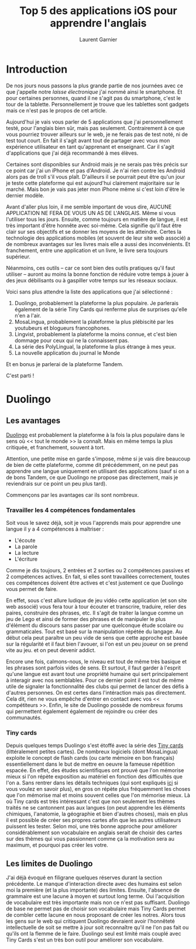#+TITLE: Top 5 des applications iOS pour apprendre l'anglais
#+AUTHOR: Laurent Garnier

* Introduction
De nos jours nous passons la plus grande partie de nos journées avec
ce que j'appelle notre /laisse électronique/ j'ai nommé ainsi le
smartphone. Et pour certaines personnes, quand il ne s'agit pas du
smartphone, c'est le tour de la tablette. Personnellement je trouve
que les tablettes sont gadgets mais ce n'est pas le propos de cet
article. 

Aujourd'hui je vais vous parler de 5 applications que j'ai
personnellement testé, pour l'anglais bien sûr, mais pas
seulement. Contrairement à ce que vous pourriez trouver ailleurs sur
le web, je ne ferais pas de test noté, ni de test tout court. En fait
il s'agit avant tout de partager avec vous mon expérience utilisateur
en tant qu'apprenant et enseignant. Car il s'agit d'applications que
j'ai déjà recommandé à mes élèves. 

Certaines sont disponibles sur Android mais je ne serais pas très
précis sur ce point car j'ai un iPhone et pas d'Android. Je n'ai rien
contre les Android alors pas de troll s'il vous plaît. D'ailleurs il
se pourrait peut être qu'un jour je teste cette plateforme qui est
aujourd'hui clairement majoritaire sur le marché. Mais bon je vais pas
jeter mon iPhone même si c'est loin d'être le dernier modèle. 

Avant d'aller plus loin, il me semble important de vous dire, AUCUNE
APPLICATION NE FERA DE VOUS UN AS DE L'ANGLAIS. Même si vous
l'utiliser tous les jours. Ensuite, comme toujours en matière de
langue, il est très important d'être honnête avec soi-même. Cela
signifie qu'il faut être clair sur ses objectifs et se donner les
moyens de les atteindre. Certes la technologie des applications
mobiles (et souvent de leur site web associé) a de nombreux avantages
sur les livres mais elle a aussi des inconvénients. Et franchement,
entre une application et un livre, le livre sera toujours supérieur. 

Néanmoins, ces outils -- car ce sont bien des outils pratiques qu'il
faut utiliser -- auront au moins la bonne fonction de réduire votre
temps à jouer à des jeux débilisants ou à gaspiller votre temps sur
les réseaux sociaux. 

Voici sans plus attendre la liste des applications que j'ai
sélectionné :
1. Duolingo, probablement la plateforme la plus populaire. Je
   parlerais également de la série Tiny Cards qui renferme plus de
   surprises qu'elle n'en a l'air. 
2. MosaLingua, probablement la plateforme la plus plébiscité par les
   youtubeurs et blogueurs francophones.
3. Lingvist, probablement la plateforme la moins connue, et c'est bien
   dommage pour ceux qui ne la connaissent pas.
4. La série des PolyLingual, la plateforme la plus étrange à mes yeux.
5. La nouvelle application du journal le Monde
Et en bonus je parlerai de la plateforme Tandem. 

C'est parti !
* Duolingo
** Les avantages
[[https://www.duolingo.com/][Duolingo]] est probablement la plateforme à la fois la plus populaire
dans le sens où << tout le monde >> la connaît. Mais en même temps la
plus critiquée, et franchement, souvent à tort. 

Attention, une petite mise en garde s'impose, même si je vais dire
beaucoup de bien de cette plateforme, comme dit précédemment, on ne
peut pas apprendre une langue uniquement en utilisant des applications
(sauf si on a de bons Tandem, ce que Duolingo ne propose pas
directement, mais je reviendrais sur ce point un peu plus tard).

Commençons par les avantages car ils sont nombreux.
*** Travailler les 4 compétences fondamentales
Soit vous le savez déjà, soit je vous l'apprends mais pour apprendre
une langue il y a 4 compétences à maîtriser :
+ L'écoute
+ La parole
+ La lecture 
+ L'écriture
Comme je dis toujours, 2 entrées et 2 sorties ou 2 compétences
passives et 2 compétences actives. En fait, si elles sont travaillées
correctement, toutes ces compétences doivent être actives et c'est
justement ce que Duolingo vous permet de faire. 

En effet, sous c'est allure ludique de jeu vidéo cette application (et
son site web associé) vous fera tour à tour écouter et transcrire,
traduire, relier des paires, construire des phrases, etc. Il s'agit de
traiter la langue comme un jeu de Lego et ainsi de former des phrases
et de manipuler le plus d'élément du discours sans passer par une
quelconque étude scolaire ou grammaticales. Tout est basé sur la
manipulation répétée du langage. Au début cela peut paraître un peu
vide de sens que cette approche est basée sur la régularité et il faut
bien l'avouer, si l'on est un peu joueur on se prend vite au jeu. et
on peut devenir addict. 

Encore une fois, calmons-nous, le niveau est tout de même très basique
et les phrases sont parfois vides de sens. Et surtout, il faut garder
à l'esprit qu'une langue est avant tout une propriété humaine qui sert
principalement à interagir avec nos semblables. Pour ce dernier point
il est tout de même utile de signaler la fonctionnalité des clubs qui
permet de lancer des défis à d'autres personnes. On est certes dans
l'intéraction mais pas directement. Cela dit, rien ne vous empêche
d'entrer en contact avec vos << compétiteurs >>. Enfin, le site de
Duolingo possède de nombreux forums qui permettent également également
de rejoindre ou créer des communautés.
*** Tiny cards
Depuis quelques temps Duolingo s'est étoffé avec la série des [[https://tinycards.duolingo.com/][Tiny
cards]] (littéralement petites cartes). De nombreux logiciels (dont MosaLingua) exploite le concept de
flash cards (ou carte mémoire en bon français) essentiellement dans le
but de mettre en oeuvre la fameuse répétition espacée. En effet, des
études scientifiques ont prouvé que l'on mémorise mieux si l'on répète
exposition au matériel en fonction des difficultés que l'on a. Sans
rentrer dans les détails techniques (qui sont expliqués [[https://fr.wikipedia.org/wiki/R%25C3%25A9p%25C3%25A9tition_espac%25C3%25A9e][ici]] si vous
voulez en savoir plus), en gros on répète plus fréquemment les choses
que l'on mémorise mal et moins souvent celles que l'on mémorise
mieux. 
Là où Tiny cards est très intéressant c'est que non seulement les
thèmes traités ne se cantonnent pas aux langues (on peut apprendre les
éléments chimiques, l'anatomie, la géographie et bien d'autres
choses), mais en plus il est possible de créer ses propres cartes afin
que les autres utilisateurs puissent les tester. 
Selon moi, une très bonne approche pour améliorer considérablement son
vocabulaire en anglais serait de choisir des cartes sur des thèmes qui
vous passionnent comme ça la motivation sera au maximum, et pourquoi
pas créer les votre. 

** Les limites de Duolingo
J'ai déjà évoqué en filigrane quelques réserves durant la section
précédente. Le manque d'interaction directe avec des humains est selon
moi la première (et la plus importante) des limites. Ensuite,
l'absence de grammaire est une lacune à moyen et surtout long
terme. Oui l'acquisition de vocabulaire est très importante mais non
ce n'est pas suffisant. Duolingo de base ne permet pas de choisir son
vocabulaire mais Tiny Cards permet de combler cette lacune en nous
proposant de créer les notres. Alors tous les gens sur le web qui
critiquent Duolingo devraient avoir l'honnêteté intellectuelle de soit
se mettre à jour soit reconnaître qu'il ne l'on pas fait ou qu'ils ont
la flemme de le faire. Duolingo seul est limité mais couplé avec Tiny
Cards s'est un très bon outil pour améliorer son vocabulaire. 
